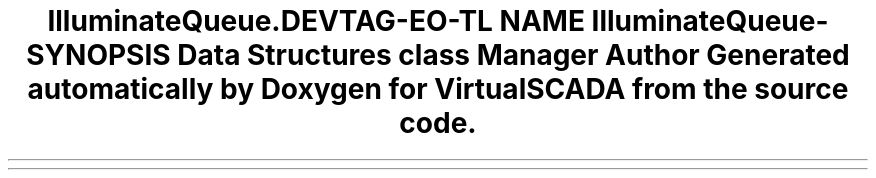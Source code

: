 .TH "Illuminate\Queue\Capsule" 3 "Tue Apr 14 2015" "Version 1.0" "VirtualSCADA" \" -*- nroff -*-
.ad l
.nh
.SH NAME
Illuminate\Queue\Capsule \- 
.SH SYNOPSIS
.br
.PP
.SS "Data Structures"

.in +1c
.ti -1c
.RI "class \fBManager\fP"
.br
.in -1c
.SH "Author"
.PP 
Generated automatically by Doxygen for VirtualSCADA from the source code\&.
